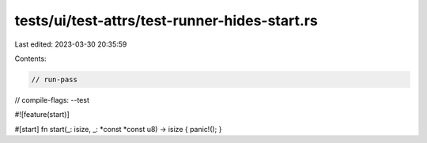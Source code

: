 tests/ui/test-attrs/test-runner-hides-start.rs
==============================================

Last edited: 2023-03-30 20:35:59

Contents:

.. code-block:: rs

    // run-pass
// compile-flags: --test

#![feature(start)]

#[start]
fn start(_: isize, _: *const *const u8) -> isize { panic!(); }


